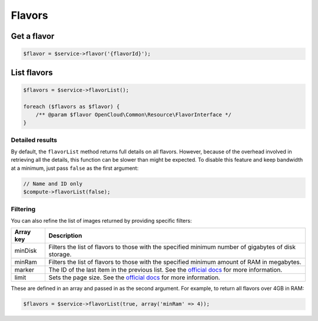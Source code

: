 Flavors
=======

Get a flavor
------------

.. code-block:: php

  $flavor = $service->flavor('{flavorId}');


List flavors
------------

.. code-block:: php

  $flavors = $service->flavorList();

  foreach ($flavors as $flavor) {
      /** @param $flavor OpenCloud\Common\Resource\FlavorInterface */
  }


Detailed results
~~~~~~~~~~~~~~~~

By default, the ``flavorList`` method returns full details on all flavors.
However, because of the overhead involved in retrieving all the details, this
function can be slower than might be expected. To disable this feature and
keep bandwidth at a minimum, just pass ``false`` as the first argument:

.. code-block:: php

  // Name and ID only
  $compute->flavorList(false);


Filtering
~~~~~~~~~

You can also refine the list of images returned by providing specific filters:

+-----------------+------------------------------------------------------------------------------------------------------------------------------------------------------------------------------------------------+
| Array key       | Description                                                                                                                                                                                    |
+=================+================================================================================================================================================================================================+
| minDisk         | Filters the list of flavors to those with the specified minimum number of gigabytes of disk storage.                                                                                           |
+-----------------+------------------------------------------------------------------------------------------------------------------------------------------------------------------------------------------------+
| minRam          | Filters the list of flavors to those with the specified minimum amount of RAM in megabytes.                                                                                                    |
+-----------------+------------------------------------------------------------------------------------------------------------------------------------------------------------------------------------------------+
| marker          | The ID of the last item in the previous list. See the `official docs <http://docs.rackspace.com/servers/api/v2/cs-devguide/content/Paginated_Collections-d1e664.html>`__ for more information. |
+-----------------+------------------------------------------------------------------------------------------------------------------------------------------------------------------------------------------------+
| limit           | Sets the page size. See the `official docs <http://docs.rackspace.com/servers/api/v2/cs-devguide/content/Paginated_Collections-d1e664.html>`__ for more information.                           |
+-----------------+------------------------------------------------------------------------------------------------------------------------------------------------------------------------------------------------+

These are defined in an array and passed in as the second argument. For example,
to return all flavors over 4GB in RAM:

.. code-block:: php

  $flavors = $service->flavorList(true, array('minRam' => 4));
